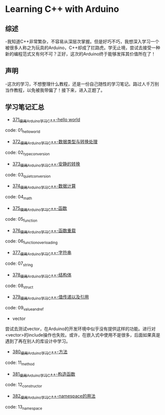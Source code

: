 * Learning C++ with Arduino
** 综述
-我知道C++非常繁杂，不容易从深层次掌握。但是好巧不巧，我想深入学习一个被很多人称之为玩具的Arduino，C++却成了拦路虎。学无止境，尝试去接受一种新的编程范式又有何不可？正好，这次的Arduino终于能够发挥其价值所在了！
** 声明
-这次的学习，不想整理什么教程，还是一份自己随性的学习笔记。路过人千万别当作教程，以免被我带偏了！接下来，进入正题了。
** 学习笔记汇总
- [[https://greyzhang.blog.csdn.net/article/details/108556010][371_使用Arduino学习C++-hello world]]
code: 01_hello_world

- [[https://greyzhang.blog.csdn.net/article/details/108556468][372_使用Arduino学习C++-数据类型与转换处理]]
code: 02_type_conversion

- [[https://greyzhang.blog.csdn.net/article/details/108558979][373_使用Arduino学习C++-安静的转换]]
code: 03_quiet_conversion

- [[https://greyzhang.blog.csdn.net/article/details/108559556][374_使用Arduino学习C++-数据计算]]
code: 04_math

- [[https://greyzhang.blog.csdn.net/article/details/108560483][375_使用Arduino学习C++-函数]]
code: 05_function

- [[https://greyzhang.blog.csdn.net/article/details/108560867][376_使用Arduino学习C++-函数重载]]
code: 06_function_overloading

- [[https://greyzhang.blog.csdn.net/article/details/108562476][377_使用Arduino学习C++-字符串]]
code: 07_string

- [[https://greyzhang.blog.csdn.net/article/details/108563224][378_使用Arduino学习C++-结构体]]
code: 08_struct

- [[https://greyzhang.blog.csdn.net/article/details/108563818][379_使用Arduino学习C++-值传递以及引用]]
code: 09_value_and_ref

- vector
尝试去测试vector，在Arduino的开发环境中似乎没有提供这样的功能。进行对<vector>的include操作也失败。或许，在嵌入式中使用不是很多，后面如果真是遇到了再在别人的库设计中学习。

- [[https://greyzhang.blog.csdn.net/article/details/108565927][380_使用Arduino学习C++-方法]]
code: 11_method

- [[https://greyzhang.blog.csdn.net/article/details/108567749][381_使用Arduino学习C++-构造函数]]
code: 12_constructor

- [[https://greyzhang.blog.csdn.net/article/details/108587451][382_使用Arduino学习C++-namespace的用法]]
code: 13_namespace

